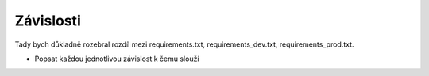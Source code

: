 ##########################
Závislosti
##########################

Tady bych důkladně rozebral rozdíl mezi requirements.txt, requirements_dev.txt, requirements_prod.txt.

- Popsat každou jednotlivou závislost k čemu slouží